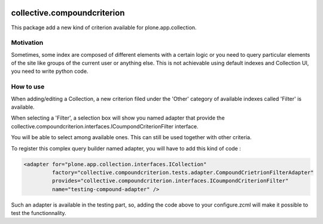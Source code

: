 .. image:: https://travis-ci.org/IMIO/collective.compoundcriterion.svg?branch=master
   :target: https://travis-ci.org/IMIO/imio.compoundcriterion

.. image:: https://coveralls.io/repos/IMIO/collective.compoundcriterion/badge.png?branch=master
  :target: https://coveralls.io/r/IMIO/collective.compoundcriterion?branch=master



====================
collective.compoundcriterion
====================

This package add a new kind of criterion available for plone.app.collection.

Motivation
----------

Sometimes, some index are composed of different elements with a certain logic or you need to query particular elements of the site like groups of the current user or anything else.
This is not achievable using default indexes and Collection UI, you need to write python code.

How to use
----------

When adding/editing a Collection, a new criterion filed under the 'Other' category of available indexes called 'Filter' is available.

When selecting a 'Filter', a selection box will show you named adapter that provide the collective.compoundcriterion.interfaces.ICoumpondCriterionFilter interface.

You will be able to select among available ones.  This can still be used together with other criteria.

To register this complex query builder named adapter, you will have to add this kind of code :

.. code:: xml

   <adapter for="plone.app.collection.interfaces.ICollection"
            factory="collective.compoundcriterion.tests.adapter.CompoundCrietrionFilterAdapter"
            provides="collective.compoundcriterion.interfaces.ICoumpondCriterionFilter"
            name="testing-compound-adapter" />
 
Such an adapter is available in the testing part, so, adding the code above to your configure.zcml will make it possible to test the functionnality.
